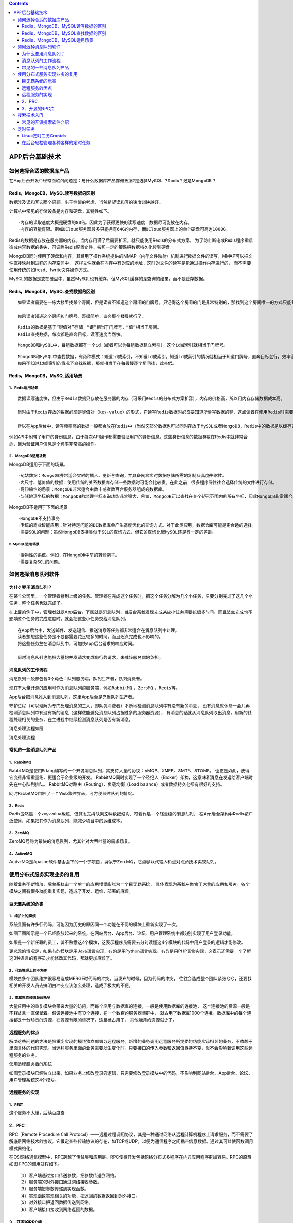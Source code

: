 .. contents::
   :depth: 3
..

APP后台基础技术
===============

如何选择合适的数据库产品
------------------------

在App后台开发中经常面临的问题是：用什么数据库产品存储数据?是选择MySQL
？Redis？还是MongoDB？

Redis，MongoDB，MySQL读写数据的区别
~~~~~~~~~~~~~~~~~~~~~~~~~~~~~~~~~~~

数据涉及读和写这两个问题。出于性能的考虑，当然希望读和写的速度越快越好。

计算机中常见的存储设备是内存和硬盘，其特性如下。

::

   ·内存的读取速度大概是硬盘的80倍。因此为了获得更快的读写速度，数据尽可能放在内存。
   ·内存的容量有限。例如UCloud服务器最多只能拥有64G的内存，而UCloud服务器上的单个硬盘可高达1000G。

Redis的数据是存放在服务器的内存，当内存用满了后需要扩容，就只能使用Redis的分布式方案。
为了防止断电或Redis程序重启造成内容数据的丢失，可调整Redis配置文件，按照一定的策略把数据持久化传到硬盘。

MongoDB同时使用了硬盘和内存，其使用了操作系统提供的MMAP（内存文件映射）机制进行数据文件的读写，MMAP可以把文件直接映射到进程的内存空间中，
这样文件就会在内存中有对应的地址，这时对文件的读写是能通过操作内存进行的，
而不需要使用传统的如fread、fwrite文件操作方式。

MySQL的数据是放在硬盘中。虽然MySQL也有缓存，但MySQL缓存的是查询的结果，而不是缓存数据。

Redis，MongoDB，MySQL查找数据的区别
~~~~~~~~~~~~~~~~~~~~~~~~~~~~~~~~~~~

::

   如果读者需要在一栋大楼里找某个房间，但是读者不知道这个房间的门牌号，只记得这个房间的门是非常特别的，那找到这个房间唯一的方式只能每层楼逐个房间找一次，比较一下房间的门和记忆中房间的门是否相同。

   如果读者知道这个房间的门牌号，那很简单，直奔那个楼层就行了。

::

   Redis的数据是基于“键值对”存储，“键”相当于门牌号，“值”相当于房间。
   Redis查找数据，每次都是直奔目标，读写速度当然快。

::

   MongoDB和MySQL中，每组数据都有一个id（或者可以为每组数据建立索引），这个id或索引就相当于门牌号。

::

   MongoDB和MySQL中查找数据，有两种模式：知道id或索引，不知道id或索引。知道id或索引的情况就相当于知道门牌号，直奔目标就行，效率高。
   如果不知道id或索引的情况下查找数据，那就相当于在每层楼逐个房间找，效率低。

Redis，MongoDB，MySQL适用场景
~~~~~~~~~~~~~~~~~~~~~~~~~~~~~

1．Redis适用场景
^^^^^^^^^^^^^^^^

::

   数据读写速度快，但由于Redis数据只存放在服务器的内存（可采用Redis的分布式方案扩容），内存的价格高，所以用内存存储数据成本高。

   同时由于Redis存放的数据必须是键值对（key-value）的形式，在读写Redis数据时必须要知道所读写数据的键，这点读者在使用Redis时需要考虑。

   所以在App后台中，读写频率高的数据一般都会放在Redis中（当然这部分数据也可以同时存放于MySQL或者MongoDB，Redis中的数据是以缓存的形式存在的，当数据更新的时候，两部分都要更新以保持数据的一致性）。

例如API中附带了用户的身份信息，由于每次API操作都需要验证用户的身份信息，这些身份信息的数据存放在Redis中就非常合适，因为验证用户信息是个频率非常高的操作。

2．MongoDB适用场景
^^^^^^^^^^^^^^^^^^

MongoDB适用于下面的场景。

::

   ·网站数据：MongoDB非常适合实时的插入、更新与查询，并具备网站实时数据存储所需的复制及高度伸缩性。
   ·大尺寸、低价值的数据：使用传统的关系数据库存储一些数据时可能会比较贵，在此之前，很多程序员往往会选择传统的文件进行存储。
   ·高伸缩性的场景：MongoDB非常适合由数十或者数百台服务器组成的数据库。
   ·存储地理坐标的数据：MongoDB的地理坐标查询功能非常强大，例如，MongoDB可以查找在某个矩形范围内的所有坐标，因此MongoDB非常适合于LBS应用。

MongoDB不适用于下面的场景

::

   ·MongoDB不支持事务
   ·传统的商业智能应用：针对特定问题的BI数据库会产生高度优化的查询方式。对于此类应用，数据仓库可能是更合适的选择。
   ·需要SQL的问题：虽然MongoDB支持类似于SQL的查询方式，但它的查询比起MySQL还是有一定的差距。

3.MySQL适用场景
^^^^^^^^^^^^^^^

::

   ·事物性的系统。例如，在MongoDB中举的转账例子。
   ·需要复杂SQL的问题。

如何选择消息队列软件
--------------------

为什么要用消息队列？
~~~~~~~~~~~~~~~~~~~~

在某个公司里，一个管理者接到上级的任务。管理者在完成这个任务时，把这个任务分解为几个小任务，只要分别完成了这几个小任务，整个任务也就完成了。

在上面的例子中，管理者就是App后台，下属就是消息队列，当后台系统发现完成某些小任务需要花很多时间，而且迟点完成也不影响整个任务的完成进度时，就会把这些小任务交给消息队列。

::

   在App后台中，发送邮件、发送短信、推送消息等任务都非常适合在消息队列中处理。
   读者想想这些任务是不是都需要花比较多的时间，而且迟点完成也不影响的。
   把这些任务放在消息队列中，可加快App后台请求的响应时间。

   同时消息队列也能把大量的并发请求变成串行的请求，来减轻服务器的负担。

消息队列的工作流程
~~~~~~~~~~~~~~~~~~

消息队列一般都包含3个角色：\ ``队列服务端``\ ，\ ``队列生产者``\ ，\ ``队列消费者``\ 。

现在有大量开源的应用可作为消息队列的服务端，例如\ ``RabbitMQ``
，\ ``ZeroMQ`` ，\ ``Redis``\ 等。

App后台把消息推入到消息队列，这里App后台是充当队列生产者。

守护进程（可以理解为专门处理消息的工人，即队列消费者）不断地检测消息队列中有没有新的消息，
没有消息就休息一会儿再检测消息队列中有没有新的消息（这样做能避免消息队列占据过多的服务器资源），
有消息的话就从消息队列取出消息，用新的线程处理相关的业务，在主进程中继续检测消息队列是否有新消息。

消息处理流程如图

消息处理流程 |image0|

常见的一些消息队列产品
~~~~~~~~~~~~~~~~~~~~~~

1．RabbitMQ
^^^^^^^^^^^

RabbitMQ是使用Erlang编写的一个开源消息队列，其支持大量的协议：AMQP、XMPP、SMTP、STOMP。
也正是如此，使得它变得非常重量级，更适合于企业级的开发。
RabbitMQ同时实现了一个经纪人（Broker）架构，这意味着消息在发送给客户端时先在中心队列排队。
RabbitMQ对路由（Routing）、负载均衡（Load
balance）或者数据持久化都有很好的支持。

同时RabbitMQ自带了一个Web监控界面，可方便监控队列的情况。

2．Redis
^^^^^^^^

Redis虽然是一个key-value系统，但其也支持队列这种数据结构，可看作是一个轻量级的消息队列。
在App后台架构中Redis被广泛使用，如果把其作为消息队列，能减少项目中的运维成本。

3．ZeroMQ
^^^^^^^^^

ZeroMQ号称为最快的消息队列，尤其针对大吞吐量的需求场景。

4．ActiveMQ
^^^^^^^^^^^

ActiveMQ是Apache软件基金会下的一个子项目，类似于ZeroMQ，它能够以代理人和点对点的技术实现队列。

使用分布式服务实现业务的复用
----------------------------

随着业务不断增加，后台系统由一个单一的应用慢慢膨胀为一个巨无霸系统，
具体表现为系统中聚合了大量的应用和服务，各个模块之间有很多功能重复实现，造成了开发、运维、部署的麻烦。

巨无霸系统的危害
~~~~~~~~~~~~~~~~

1．维护上的麻烦
^^^^^^^^^^^^^^^

系统里面有许多行代码，可能因为历史的原因同一个功能在不同的模块上重新实现了一次。

如图下图所示是一个已经膨胀起来的系统，在网站后台、App后台、论坛、用户管理系统中都分别实现了用户登录功能。
|image1|

如果是一个新任职的员工，其不熟悉这4个模块，这表示程序员需要去分别读懂这4个模块的代码中用户登录的逻辑才能修改。

更悲观的情况是，如果有的模块是用Java语言实现，有的是用Python语言实现，有的是用PHP语言实现，这表示还需要一个了解这3种语言的程序员才能修改其代码，那就更加麻烦了。

2．代码管理上的不方便
^^^^^^^^^^^^^^^^^^^^^

模块由多个团队维护很容易造成MERGE时代码的冲突。当发布的时候，因为代码的冲突，
往往会造成整个团队紧张兮兮，还要找相关的开发人员去搞明白冲突应该怎么处理，造成了极大的不便。

3．数据库连接资源的耗尽
^^^^^^^^^^^^^^^^^^^^^^^

大量应用中的重复模块会带来大量的访问，而每个应用与数据库的连接，一般是使用数据库的连接池，
这个连接池的资源一般是不释放且一直保留着。假设连接池中有10个连接，在一个数百的服务器集群中，
就占用了数据库1000个连接。数据库中的每个连接都是十分珍贵的资源，在资源有限的情况下，这里被占用了，
其他能用的资源就少了。

远程服务的优点
~~~~~~~~~~~~~~

解决这些问题的方法是把重复实现的模块独立部署为远程服务，新增的业务调用远程服务所提供的功能实现相关的业务，不依赖于里面具体的代码实现。当远程服务里面的业务需要发生变化时，只要接口的传入参数和返回值保持不变，就不会影响到调用这些远程服务的业务。

使用远程服务后的系统 |image2|

如图登录模块已经独立出来，如果业务上修改登录的逻辑，只需要修改登录模块中的代码，不影响到网站后台、App后台、论坛、用户管理系统这4个模块。

远程服务的实现
~~~~~~~~~~~~~~

1．REST
^^^^^^^

这个服务不太懂，后续百度查

2．PRC
~~~~~~

RPC（Remote Procedure Call
Protocol）——远程过程调用协议，其是一种通过网络从远程计算机程序上请求服务，而不需要了解底层网络技术的协议。它假定某些传输协议的存在，如TCP或UDP，以便为通信程序之间携带信息数据。通过其可以使函数调用模式网络化。

在OSI网络通信模型中，RPC跨越了传输层和应用层。RPC使得开发包括网络分布式多程序在内的应用程序更加容易。RPC的原理如图
|image3| RPC的调用过程如下。

::

   （1）客户端通过接口传送参数，把参数传送到网络。
   （2）服务端的对外接口通过网络接收参数。
   （3）服务端把参数传递到实现函数。
   （4）实现函数实现相关的功能，把返回的数据返回到对外接口。
   （5）对外接口把返回数据传送到网络。
   （6）客户端接口接收到网络返回的数据。

3．开源的RPC库
~~~~~~~~~~~~~~

先介绍一个轻量级的RPC库：\ ``Hprose``\ （High Performance Remote Object
Service
Engine，http://hprose.com/）是一款先进的轻量级、跨语言、跨平台、无侵入式、高性能动态远程对象调用引擎库。其不仅简单易用，而且功能强大。

这个开源的PRC库已经实现了所有主流语言的服务端和客户端的RPC，开发者只需要简单地调用就能构建RPC服务。

另外一个是阿里巴巴的开源的\ ``Dubbo``\ ，其是一个分布式服务框架，致力于提供高性能和透明化的RPC远程调用服务和SOA服务治理方案。

当当网在Dubbo的基础上实现了如下的新功能，并将其命名为\ ``Dubbox``\ 。

::

   ·支持REST风格远程调用（HTTP + JSON/XML)。
   ·支持基于Kryo和FST的Java高效序列化实现。
   ·支持基于嵌入式Tomcat的HTTP remoting体系。
   ·将Dubbo中Spring由2.x升级到目前最常用的3.x版本。
   ·将Dubbo中的ZooKeeper客户端升级到最新的版本，以修正老版本中包含的bug。

搜索技术入门
------------

App最常见的搜索情景就是搜索用户。只有几百、几千的用户量时，可以直接用MySQL
like这种模糊查询，但是，如果数据有几百万，甚至上千万的时候，一次like查询就能让数据库堵了。因此数据到了一定量级的时候，不得不考虑使用搜索技术。

常见的开源搜索软件介绍
~~~~~~~~~~~~~~~~~~~~~~

搜索技术一点都不简单，如果要研发人员从头开始做，不知道要到哪年哪月才能用给App加上搜索功能。幸好，计算机高手们已经开源大量的搜索软件，只要读者会使用这些搜索软件提供的API，就能给App后台加上搜索技术。下面简单介绍一下常见的搜索软件。

1．Lucene
^^^^^^^^^

Lucene是一套用于全文检索和搜寻的开源程式库，由Apache软件基金会支持和提供。
Lucene的目的是为软件开发人员提供一个简单易用的工具包，以方便在目标系统中实现全文检索的功能，或者是以此为基础建立起完整的全文检索引擎。Lucene提供了一个简单却强大的应用程式接口，能够做全文索引和搜寻。在Java开发环境里Lucene是一个成熟的免费开源工具。就其本身而言，Lucene是最近几年很欢迎的免费Java信息检索程序库。

2.Solr
^^^^^^

Solr是一个高性能，采用Java5开发，基于Lucene的全文搜索软件，同时对其进行了扩展，提供了比Lucene更为丰富的查询语言，同时实现了可配置、可扩展并对查询性能进行了优化，并且提供了一个完善的功能管理界面，是一款非常优秀的全文搜索引擎。
它对外提供类，它对外提供类似于Web-Service的API接口，用户可以通过HTTP请求向搜索引擎服务器提交一定格式的XML文件，生成索引；也可以通过HTTP
Get操作提出查找请求，并得到XML格式的返回结果。

3．ElasticSearch
^^^^^^^^^^^^^^^^

ElasticSearch是一个基于Lucene的搜索服务器。它提供了一个分布式多用户的全文搜索引擎，基于RESTful
Web接口。ElasticSearch是用Java开发的，并作为Apache许可条款下的开放源码发布，是第二流行的企业搜索引擎。

4．Sphinx
^^^^^^^^^

Sphinx是一个基于SQL的全文检索引擎，其结合MySQL、PostgreSQL做全文搜索，可以提供比数据库本身更专业的搜索功能，使得应用程序更容易实现专业化的全文检索。Sphinx特别为一些脚本语言设计搜索API接口，如PHP、Python、Perl、Ruby等，同时为MySQL也设计了一个存储引擎插件。

定时任务
--------

Linux定时任务Crontab
~~~~~~~~~~~~~~~~~~~~

在Linux使用\ ``“Crontab–e”``\ 就能创建定时任务。
定时任务写入到/var/spool/cron/中

Crontab命令的语法如下。

::

   crontab [-u username] [-l|-e|-r]
   参数：
   -u ：只有 root 才能进行这个任务，编辑某个用户的crontab
   -e ：编辑 crontab 的工作内容
   -l ：查阅 crontab 的工作内容
   -r ：移除所有的 crontab 的工作内容。

数字栏特殊字符的含义

::

   特殊的符号                       含义  
   *                   任何时刻都接受，例如：* * * * * cmd表示每分钟都运行cmd |
   ，                  表示有多个时间段，例如：2,4 * * * * cmd表示第2，第4分钟都运行cmd |
   -                   表示时间间隔，例如：2-4 * * * * cmd表示第2至第4分钟每分钟都运行cmd |
   /n                  表示隔n个时间单位，例如*/5 * * * * cmd表示每隔5分钟运行cmd |

运行定时任务的最少单位是分钟，如果需要运行秒级的定时任务.

一个取巧的方法

下面就是每20秒运行一次cmd的Crontab的做法。

::

       * * * * * cmd
       * * * * * sleep 20; cmd
       * * * * * sleep 40; cmd

在后台轻松管理各种各样的定时任务
~~~~~~~~~~~~~~~~~~~~~~~~~~~~~~~~

新的定时任务框架：
^^^^^^^^^^^^^^^^^^

``Java下的Quartz或者Python下的APScheduler。``

.. |image0| image:: ../../_static/rabbit_xiaoxiduilie0001.png
.. |image1| image:: ../../_static/sql_server00001.png
.. |image2| image:: ../../_static/yuancheng_server001.png
.. |image3| image:: ../../_static/RPC_yuanli01.png
